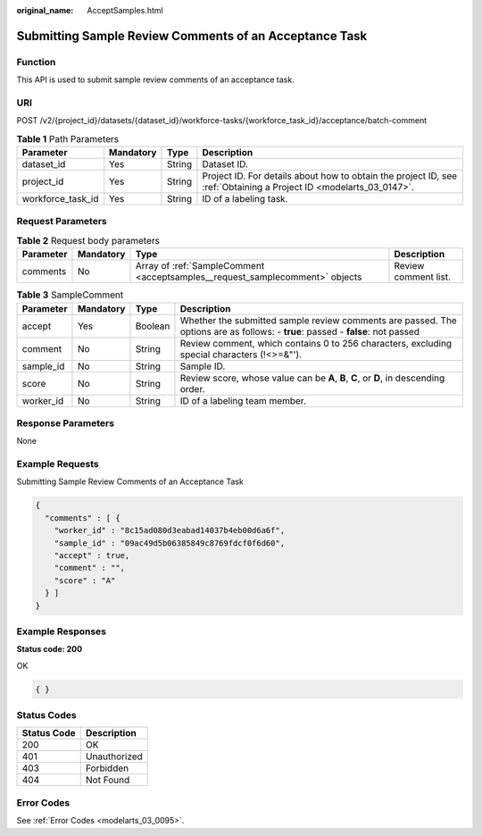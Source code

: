 :original_name: AcceptSamples.html

.. _AcceptSamples:

Submitting Sample Review Comments of an Acceptance Task
=======================================================

Function
--------

This API is used to submit sample review comments of an acceptance task.

URI
---

POST /v2/{project_id}/datasets/{dataset_id}/workforce-tasks/{workforce_task_id}/acceptance/batch-comment

.. table:: **Table 1** Path Parameters

   +-------------------+-----------+--------+--------------------------------------------------------------------------------------------------------------------+
   | Parameter         | Mandatory | Type   | Description                                                                                                        |
   +===================+===========+========+====================================================================================================================+
   | dataset_id        | Yes       | String | Dataset ID.                                                                                                        |
   +-------------------+-----------+--------+--------------------------------------------------------------------------------------------------------------------+
   | project_id        | Yes       | String | Project ID. For details about how to obtain the project ID, see :ref:`Obtaining a Project ID <modelarts_03_0147>`. |
   +-------------------+-----------+--------+--------------------------------------------------------------------------------------------------------------------+
   | workforce_task_id | Yes       | String | ID of a labeling task.                                                                                             |
   +-------------------+-----------+--------+--------------------------------------------------------------------------------------------------------------------+

Request Parameters
------------------

.. table:: **Table 2** Request body parameters

   +-----------+-----------+------------------------------------------------------------------------------+----------------------+
   | Parameter | Mandatory | Type                                                                         | Description          |
   +===========+===========+==============================================================================+======================+
   | comments  | No        | Array of :ref:`SampleComment <acceptsamples__request_samplecomment>` objects | Review comment list. |
   +-----------+-----------+------------------------------------------------------------------------------+----------------------+

.. _acceptsamples__request_samplecomment:

.. table:: **Table 3** SampleComment

   +-----------+-----------+---------+---------------------------------------------------------------------------------------------------------------------------------+
   | Parameter | Mandatory | Type    | Description                                                                                                                     |
   +===========+===========+=========+=================================================================================================================================+
   | accept    | Yes       | Boolean | Whether the submitted sample review comments are passed. The options are as follows: - **true**: passed - **false**: not passed |
   +-----------+-----------+---------+---------------------------------------------------------------------------------------------------------------------------------+
   | comment   | No        | String  | Review comment, which contains 0 to 256 characters, excluding special characters (!<>=&"').                                     |
   +-----------+-----------+---------+---------------------------------------------------------------------------------------------------------------------------------+
   | sample_id | No        | String  | Sample ID.                                                                                                                      |
   +-----------+-----------+---------+---------------------------------------------------------------------------------------------------------------------------------+
   | score     | No        | String  | Review score, whose value can be **A**, **B**, **C**, or **D**, in descending order.                                            |
   +-----------+-----------+---------+---------------------------------------------------------------------------------------------------------------------------------+
   | worker_id | No        | String  | ID of a labeling team member.                                                                                                   |
   +-----------+-----------+---------+---------------------------------------------------------------------------------------------------------------------------------+

Response Parameters
-------------------

None

Example Requests
----------------

Submitting Sample Review Comments of an Acceptance Task

.. code-block::

   {
     "comments" : [ {
       "worker_id" : "8c15ad080d3eabad14037b4eb00d6a6f",
       "sample_id" : "09ac49d5b06385849c8769fdcf0f6d60",
       "accept" : true,
       "comment" : "",
       "score" : "A"
     } ]
   }

Example Responses
-----------------

**Status code: 200**

OK

.. code-block::

   { }

Status Codes
------------

=========== ============
Status Code Description
=========== ============
200         OK
401         Unauthorized
403         Forbidden
404         Not Found
=========== ============

Error Codes
-----------

See :ref:`Error Codes <modelarts_03_0095>`.
